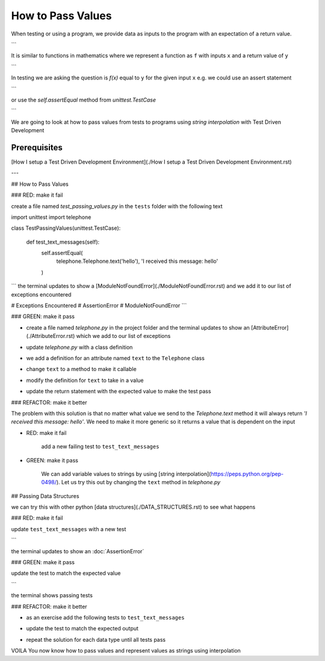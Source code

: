 How to Pass Values
==================

When testing or using a program, we provide data as inputs to the program with an expectation of a return value.

.. code-block:: python
    input_data -> process -> output
```

It is similar to functions in mathematics where we represent a function as ``f`` with inputs ``x`` and a return value of ``y``


.. code-block:: python
    f(x) -> y
```

In testing we are asking the question is `f(x)` equal to ``y`` for the given input ``x`` e.g. we could use an assert statement

.. code-block:: python
    assert f(x) == y
```

or use the `self.assertEqual` method from `unittest.TestCase`

.. code-block:: python
    self.assertEqual(f(x), y)
```

We are going to look at how to pass values from tests to programs using `string interpolation` with Test Driven Development

Prerequisites
-------------
[How I setup a Test Driven Development Environment](./How I setup a Test Driven Development Environment.rst)

---

## How to Pass Values

### RED: make it fail

create a file named `test_passing_values.py` in the ``tests`` folder with the following text


.. code-block:: python
import unittest
import telephone


class TestPassingValues(unittest.TestCase):

    def test_text_messages(self):
        self.assertEqual(
            telephone.Telephone.text('hello'),
            'I received this message: hello'
        )
```
the terminal updates to show a [ModuleNotFoundError](./ModuleNotFoundError.rst) and we add it to our list of exceptions encountered

.. code-block:: python
# Exceptions Encountered
# AssertionError
# ModuleNotFoundError
```

### GREEN: make it pass

- create a file named `telephone.py` in the project folder and the terminal updates to show an [AttributeError](./AttributeError.rst) which we add to our list of exceptions

.. code-block:: python
    # Exceptions Encountered
    # AssertionError
    # ModuleNotFoundError
    # AttributeError
    ```
- update `telephone.py` with a class definition

.. code-block:: python
    class Telephone(object):

        pass
    ```
    the terminal still displays an [AttributeError](./AttributeError.rst) but with a different message
- we add a definition for an attribute named ``text`` to the ``Telephone`` class

.. code-block:: python
    class Telephone(object):

        text = None
    ```
    the terminal updates to show a [TypeError](./TypeError.rst) because ``text`` is not callable and we add the new exception to our list of exceptions encountered

.. code-block:: python
    # Exceptions Encountered
    # AssertionError
    # ModuleNotFoundError
    # AttributeError
    # TypeError
    ```
- change ``text`` to a method to make it callable

.. code-block:: python
    class Telephone(object):

        def text():
            return None
    ```
    the terminal displays a [TypeError](./TypeError.rst) this time because when we called `telephone.Telephone.text('hello')` in the test we provided a positional argument as input with the value ``hello``, but the signature of the method we defined does not take in any arguments
- modify the definition for ``text`` to take in a value

.. code-block:: python
    class Telephone(object):


        def text(value):
            return None
    ```
    we now see an :doc:`AssertionError` in the terminal
- update the return statement with the expected value to make the test pass

.. code-block:: python
        def text(value):
            return 'I received this message: hello'
    ```
    the test passes

### REFACTOR: make it better

The problem with this solution is that no matter what value we send to the `Telephone.text` method it will always return `'I received this message: hello'`. We need to make it more generic so it returns a value that is dependent on the input

- RED: make it fail

    add a new failing test to ``test_text_messages``


.. code-block:: python
        def test_text_messages(self):
            self.assertEqual(
                telephone.Telephone.text('hello'),
                'I received this message: hello'
            )
            self.assertEqual(
                telephone.Telephone.text('yes'),
                'I received this message: yes'
            )
    ```

    the terminal updates to show an :doc:`AssertionError`

- GREEN: make it pass

    We can add variable values to strings by using [string interpolation](https://peps.python.org/pep-0498/). Let us try this out by changing the ``text`` method in `telephone.py`

.. code-block:: python
    def text(value):
        return f'I received this message: {value}'
    ```
    the terminal updates to show passing tests

## Passing Data Structures

we can try this with other python [data structures](./DATA_STRUCTURES.rst) to see what happens

### RED: make it fail

update ``test_text_messages`` with a new test

.. code-block:: python
    def test_text_messages(self):
        self.assertEqual(
            telephone.Telephone.text('hello'),
            'I received this message: hello'
        )
        self.assertEqual(
            telephone.Telephone.text('yes'),
            'I received this message: yes'
        )
        self.assertEqual(
            telephone.Telephone.text(None),
            "I received this message: 'None'"
        )
```

the terminal updates to show an :doc:`AssertionError`

### GREEN: make it pass

update the test to match the expected value


.. code-block:: python
    self.assertEqual(
        telephone.Telephone.text(None),
        "I received this message: None"
    )
```

the terminal shows passing tests

### REFACTOR: make it better

- as an exercise add the following tests to ``test_text_messages``

.. code-block:: python
        self.assertEqual(
            telephone.Telephone.text(bool),
            "I received this message: 'bool'"
        )
        self.assertEqual(
            telephone.Telephone.text(int),
            "I received this message: 'int'"
        )
        self.assertEqual(
            telephone.Telephone.text(float),
            "I received this message: 'float'"
        )
        self.assertEqual(
            telephone.Telephone.text(tuple),
            "I received this message: 'tuple'"
        )
        self.assertEqual(
            telephone.Telephone.text(list),
            "I received this message: 'list'"
        )
        self.assertEqual(
            telephone.Telephone.text(set),
            "I received this message: 'set'"
        )
        self.assertEqual(
            telephone.Telephone.text(dict),
            "I received this message: 'dict'"
        )
    ```
    an :doc:`AssertionError` is displayed in the terminal
- update the test to match the expected output

.. code-block:: python
        self.assertEqual(
            telephone.Telephone.text(bool),
            "I received this message: <class 'bool'>"
        )
    ```
    the terminal updates with an :doc:`AssertionError` for the next test.
- repeat the solution for each data type until all tests pass

VOILA
You now know how to pass values and represent values as strings using interpolation